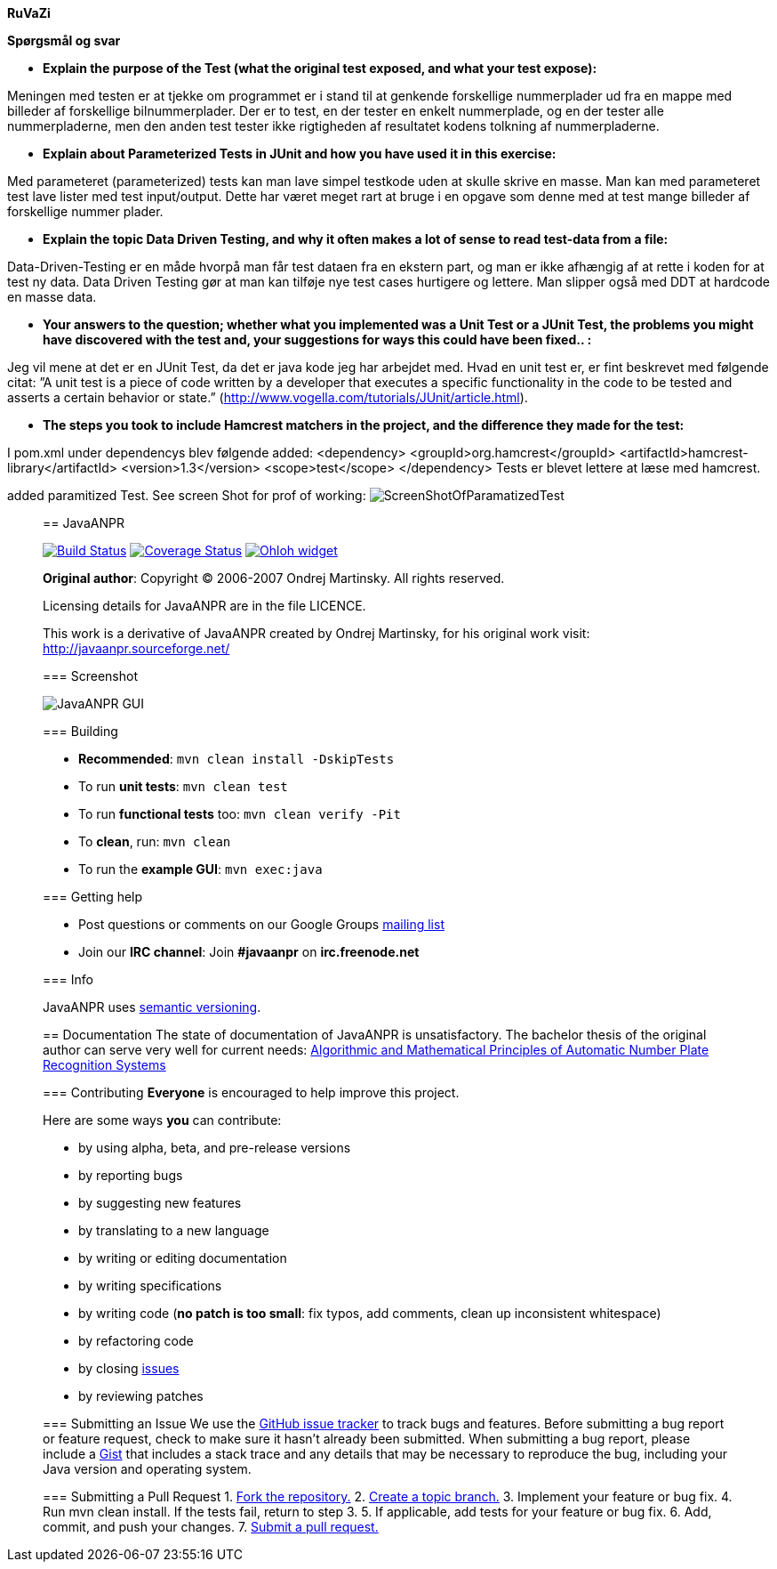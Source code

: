 *RuVaZi*

*Spørgsmål og svar*

- *Explain the purpose of the Test (what the original test exposed, and what your test expose):*

Meningen med testen er at tjekke om programmet er i stand til at genkende forskellige nummerplader ud fra en mappe med billeder af forskellige bilnummerplader. 
Der er to test, en der tester en enkelt nummerplade, og en der tester alle nummerpladerne, men den anden test tester ikke rigtigheden af resultatet kodens tolkning af nummerpladerne.

- *Explain about Parameterized Tests in JUnit and how you have used it in this exercise:*

Med parameteret (parameterized) tests kan man lave simpel testkode uden at skulle skrive en masse. Man kan med parameteret test lave lister med test input/output. Dette har været meget rart at bruge i en opgave som denne med at test mange billeder af forskellige nummer plader.

- *Explain the topic Data Driven Testing, and why it often makes a lot of sense to read test-data from a file:*

Data-Driven-Testing er en måde hvorpå man får test dataen fra en ekstern part, og man er ikke afhængig af at rette i koden for at test ny data.
Data Driven Testing gør at man kan tilføje nye test cases hurtigere og lettere. Man slipper også med DDT at hardcode en masse data.

- *Your answers to the question; whether what you implemented was a Unit Test or a JUnit Test, the problems you might have discovered with the test and, your suggestions for ways this could have been fixed.. :*

Jeg vil mene at det er en JUnit Test, da det er java kode jeg har arbejdet med.
Hvad en unit test er, er fint beskrevet med følgende citat: ”A unit test is a piece of code written by a developer that executes a specific functionality in the code to be tested and asserts a certain behavior or state.” 
(http://www.vogella.com/tutorials/JUnit/article.html).

- *The steps you took to include Hamcrest matchers in the project, and the difference they made for the test:*

I pom.xml under dependencys blev følgende added:
<dependency>
    <groupId>org.hamcrest</groupId>
    <artifactId>hamcrest-library</artifactId>
    <version>1.3</version>
    <scope>test</scope>
</dependency>
Tests er blevet lettere at læse med hamcrest.


added paramitized Test. See screen Shot for prof of working:
image:./docs/img/screenShotOfTestparamertized.png["ScreenShotOfParamatizedTest", scaledwidth="25%"]

_________________________________________________________________________________________________________________________________
== JavaANPR

image:https://travis-ci.org/oskopek/javaanpr.svg?branch=master["Build Status", link="https://travis-ci.org/oskopek/javaanpr"]
image:https://coveralls.io/repos/oskopek/javaanpr/badge.png?branch=master["Coverage Status", link="https://coveralls.io/r/oskopek/javaanpr?branch=master"]
image:https://www.ohloh.net/p/javaanpr/widgets/project_thin_badge.gif["Ohloh widget", link="https://www.ohloh.net/p/javaanpr"]

*Original author*: Copyright (C) 2006-2007 Ondrej Martinsky. All rights reserved.

Licensing details for JavaANPR are in the file LICENCE.

This work is a derivative of JavaANPR created by Ondrej Martinsky, for his original work visit: http://javaanpr.sourceforge.net/

=== Screenshot

image:./docs/img/screenshot.png["JavaANPR GUI", scaledwidth="25%"]

=== Building

* *Recommended*: `mvn clean install -DskipTests`
* To run *unit tests*: `mvn clean test`
* To run *functional tests* too: `mvn clean verify -Pit`
* To *clean*, run: `mvn clean`
* To run the *example GUI*: `mvn exec:java`

=== Getting help

* Post questions or comments on our Google Groups link:https://groups.google.com/d/forum/javaanpr[mailing list]
* Join our *IRC channel*: Join *#javaanpr* on *irc.freenode.net*

=== Info

JavaANPR uses http://semver.org/[semantic versioning].

== Documentation
The state of documentation of JavaANPR is unsatisfactory.
The bachelor thesis of the original author can serve very well for current needs:
http://javaanpr.sourceforge.net/anpr.pdf[Algorithmic and Mathematical Principles of Automatic Number Plate Recognition Systems]

=== Contributing
*Everyone* is encouraged to help improve this project.

Here are some ways *you* can contribute:

* by using alpha, beta, and pre-release versions
* by reporting bugs
* by suggesting new features
* by translating to a new language
* by writing or editing documentation
* by writing specifications
* by writing code (*no patch is too small*: fix typos, add comments, clean up inconsistent whitespace)
* by refactoring code
* by closing https://github.com/oskopek/javaanpr/issues[issues]
* by reviewing patches

=== Submitting an Issue
We use the https://github.com/oskopek/javaanpr/issues[GitHub issue tracker] to track bugs and features. Before
submitting a bug report or feature request, check to make sure it hasn't
already been submitted. When submitting a bug report, please include a https://gist.github.com/[Gist]
that includes a stack trace and any details that may be necessary to reproduce
the bug, including your Java version and operating system.

=== Submitting a Pull Request
1. http://help.github.com/fork-a-repo/[Fork the repository.]
2. http://learn.github.com/p/branching.html[Create a topic branch.]
3. Implement your feature or bug fix.
4. Run +mvn clean install+. If the tests fail, return to step 3.
5. If applicable, add tests for your feature or bug fix.
6. Add, commit, and push your changes.
7. http://help.github.com/send-pull-requests/[Submit a pull request.]
